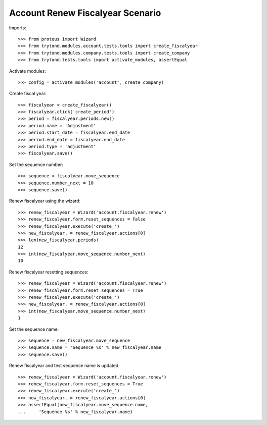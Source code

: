 =================================
Account Renew Fiscalyear Scenario
=================================

Imports::

    >>> from proteus import Wizard
    >>> from trytond.modules.account.tests.tools import create_fiscalyear
    >>> from trytond.modules.company.tests.tools import create_company
    >>> from trytond.tests.tools import activate_modules, assertEqual

Activate modules::

    >>> config = activate_modules('account', create_company)

Create fiscal year::

    >>> fiscalyear = create_fiscalyear()
    >>> fiscalyear.click('create_period')
    >>> period = fiscalyear.periods.new()
    >>> period.name = 'Adjustment'
    >>> period.start_date = fiscalyear.end_date
    >>> period.end_date = fiscalyear.end_date
    >>> period.type = 'adjustment'
    >>> fiscalyear.save()

Set the sequence number::

    >>> sequence = fiscalyear.move_sequence
    >>> sequence.number_next = 10
    >>> sequence.save()

Renew fiscalyear using the wizard::

    >>> renew_fiscalyear = Wizard('account.fiscalyear.renew')
    >>> renew_fiscalyear.form.reset_sequences = False
    >>> renew_fiscalyear.execute('create_')
    >>> new_fiscalyear, = renew_fiscalyear.actions[0]
    >>> len(new_fiscalyear.periods)
    12
    >>> int(new_fiscalyear.move_sequence.number_next)
    10

Renew fiscalyear resetting sequences::

    >>> renew_fiscalyear = Wizard('account.fiscalyear.renew')
    >>> renew_fiscalyear.form.reset_sequences = True
    >>> renew_fiscalyear.execute('create_')
    >>> new_fiscalyear, = renew_fiscalyear.actions[0]
    >>> int(new_fiscalyear.move_sequence.number_next)
    1

Set the sequence name::

    >>> sequence = new_fiscalyear.move_sequence
    >>> sequence.name = 'Sequence %s' % new_fiscalyear.name
    >>> sequence.save()

Renew fiscalyear and test sequence name is updated::

    >>> renew_fiscalyear = Wizard('account.fiscalyear.renew')
    >>> renew_fiscalyear.form.reset_sequences = True
    >>> renew_fiscalyear.execute('create_')
    >>> new_fiscalyear, = renew_fiscalyear.actions[0]
    >>> assertEqual(new_fiscalyear.move_sequence.name,
    ...     'Sequence %s' % new_fiscalyear.name)
